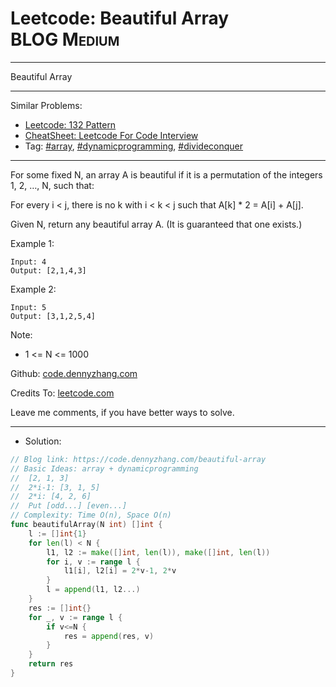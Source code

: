 * Leetcode: Beautiful Array                                     :BLOG:Medium:
#+STARTUP: showeverything
#+OPTIONS: toc:nil \n:t ^:nil creator:nil d:nil
:PROPERTIES:
:type:     array, dynamicprogramming, divideconquer
:END:
---------------------------------------------------------------------
Beautiful Array
---------------------------------------------------------------------
#+BEGIN_HTML
<a href="https://github.com/dennyzhang/code.dennyzhang.com/tree/master/problems/beautiful-array"><img align="right" width="200" height="183" src="https://www.dennyzhang.com/wp-content/uploads/denny/watermark/github.png" /></a>
#+END_HTML
Similar Problems:
- [[https://code.dennyzhang.com/132-pattern][Leetcode: 132 Pattern]]
- [[https://cheatsheet.dennyzhang.com/cheatsheet-leetcode-A4][CheatSheet: Leetcode For Code Interview]]
- Tag: [[https://code.dennyzhang.com/review-array][#array]], [[https://code.dennyzhang.com/review-dynamicprogramming][#dynamicprogramming]], [[https://code.dennyzhang.com/review-divideconquer][#divideconquer]]
---------------------------------------------------------------------
For some fixed N, an array A is beautiful if it is a permutation of the integers 1, 2, ..., N, such that:

For every i < j, there is no k with i < k < j such that A[k] * 2 = A[i] + A[j].

Given N, return any beautiful array A.  (It is guaranteed that one exists.)
 
Example 1:
#+BEGIN_EXAMPLE
Input: 4
Output: [2,1,4,3]
#+END_EXAMPLE

Example 2:
#+BEGIN_EXAMPLE
Input: 5
Output: [3,1,2,5,4]
#+END_EXAMPLE
 
Note:

- 1 <= N <= 1000
 
Github: [[https://github.com/dennyzhang/code.dennyzhang.com/tree/master/problems/beautiful-array][code.dennyzhang.com]]

Credits To: [[https://leetcode.com/problems/beautiful-array/description/][leetcode.com]]

Leave me comments, if you have better ways to solve.
---------------------------------------------------------------------
- Solution:

#+BEGIN_SRC go
// Blog link: https://code.dennyzhang.com/beautiful-array
// Basic Ideas: array + dynamicprogramming
//  [2, 1, 3]
//  2*i-1: [3, 1, 5]
//  2*i: [4, 2, 6]
//  Put [odd...] [even...]
// Complexity: Time O(n), Space O(n)
func beautifulArray(N int) []int {
    l := []int{1}
    for len(l) < N {
        l1, l2 := make([]int, len(l)), make([]int, len(l))
        for i, v := range l {
            l1[i], l2[i] = 2*v-1, 2*v
        }
        l = append(l1, l2...)
    }
    res := []int{}
    for _, v := range l {
        if v<=N {
            res = append(res, v)
        }
    }
    return res
}
#+END_SRC

#+BEGIN_HTML
<div style="overflow: hidden;">
<div style="float: left; padding: 5px"> <a href="https://www.linkedin.com/in/dennyzhang001"><img src="https://www.dennyzhang.com/wp-content/uploads/sns/linkedin.png" alt="linkedin" /></a></div>
<div style="float: left; padding: 5px"><a href="https://github.com/dennyzhang"><img src="https://www.dennyzhang.com/wp-content/uploads/sns/github.png" alt="github" /></a></div>
<div style="float: left; padding: 5px"><a href="https://www.dennyzhang.com/slack" target="_blank" rel="nofollow"><img src="https://www.dennyzhang.com/wp-content/uploads/sns/slack.png" alt="slack"/></a></div>
</div>
#+END_HTML
